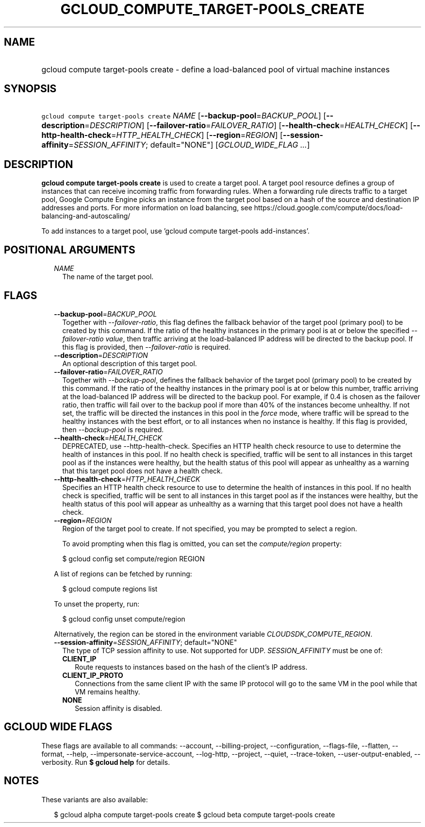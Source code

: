 
.TH "GCLOUD_COMPUTE_TARGET\-POOLS_CREATE" 1



.SH "NAME"
.HP
gcloud compute target\-pools create \- define a load\-balanced pool of virtual machine instances



.SH "SYNOPSIS"
.HP
\f5gcloud compute target\-pools create\fR \fINAME\fR [\fB\-\-backup\-pool\fR=\fIBACKUP_POOL\fR] [\fB\-\-description\fR=\fIDESCRIPTION\fR] [\fB\-\-failover\-ratio\fR=\fIFAILOVER_RATIO\fR] [\fB\-\-health\-check\fR=\fIHEALTH_CHECK\fR] [\fB\-\-http\-health\-check\fR=\fIHTTP_HEALTH_CHECK\fR] [\fB\-\-region\fR=\fIREGION\fR] [\fB\-\-session\-affinity\fR=\fISESSION_AFFINITY\fR;\ default="NONE"] [\fIGCLOUD_WIDE_FLAG\ ...\fR]



.SH "DESCRIPTION"

\fBgcloud compute target\-pools create\fR is used to create a target pool. A
target pool resource defines a group of instances that can receive incoming
traffic from forwarding rules. When a forwarding rule directs traffic to a
target pool, Google Compute Engine picks an instance from the target pool based
on a hash of the source and destination IP addresses and ports. For more
information on load balancing, see
https://cloud.google.com/compute/docs/load\-balancing\-and\-autoscaling/

To add instances to a target pool, use 'gcloud compute target\-pools
add\-instances'.



.SH "POSITIONAL ARGUMENTS"

.RS 2m
.TP 2m
\fINAME\fR
The name of the target pool.


.RE
.sp

.SH "FLAGS"

.RS 2m
.TP 2m
\fB\-\-backup\-pool\fR=\fIBACKUP_POOL\fR
Together with \f5\fI\-\-failover\-ratio\fR\fR, this flag defines the fallback
behavior of the target pool (primary pool) to be created by this command. If the
ratio of the healthy instances in the primary pool is at or below the specified
\f5\fI\-\-failover\-ratio value\fR\fR, then traffic arriving at the
load\-balanced IP address will be directed to the backup pool. If this flag is
provided, then \f5\fI\-\-failover\-ratio\fR\fR is required.

.TP 2m
\fB\-\-description\fR=\fIDESCRIPTION\fR
An optional description of this target pool.

.TP 2m
\fB\-\-failover\-ratio\fR=\fIFAILOVER_RATIO\fR
Together with \f5\fI\-\-backup\-pool\fR\fR, defines the fallback behavior of the
target pool (primary pool) to be created by this command. If the ratio of the
healthy instances in the primary pool is at or below this number, traffic
arriving at the load\-balanced IP address will be directed to the backup pool.
For example, if 0.4 is chosen as the failover ratio, then traffic will fail over
to the backup pool if more than 40% of the instances become unhealthy. If not
set, the traffic will be directed the instances in this pool in the
\f5\fIforce\fR\fR mode, where traffic will be spread to the healthy instances
with the best effort, or to all instances when no instance is healthy. If this
flag is provided, then \f5\fI\-\-backup\-pool\fR\fR is required.

.TP 2m
\fB\-\-health\-check\fR=\fIHEALTH_CHECK\fR
DEPRECATED, use \-\-http\-health\-check. Specifies an HTTP health check resource
to use to determine the health of instances in this pool. If no health check is
specified, traffic will be sent to all instances in this target pool as if the
instances were healthy, but the health status of this pool will appear as
unhealthy as a warning that this target pool does not have a health check.

.TP 2m
\fB\-\-http\-health\-check\fR=\fIHTTP_HEALTH_CHECK\fR
Specifies an HTTP health check resource to use to determine the health of
instances in this pool. If no health check is specified, traffic will be sent to
all instances in this target pool as if the instances were healthy, but the
health status of this pool will appear as unhealthy as a warning that this
target pool does not have a health check.

.TP 2m
\fB\-\-region\fR=\fIREGION\fR
Region of the target pool to create. If not specified, you may be prompted to
select a region.

To avoid prompting when this flag is omitted, you can set the
\f5\fIcompute/region\fR\fR property:

.RS 2m
$ gcloud config set compute/region REGION
.RE

A list of regions can be fetched by running:

.RS 2m
$ gcloud compute regions list
.RE

To unset the property, run:

.RS 2m
$ gcloud config unset compute/region
.RE

Alternatively, the region can be stored in the environment variable
\f5\fICLOUDSDK_COMPUTE_REGION\fR\fR.

.TP 2m
\fB\-\-session\-affinity\fR=\fISESSION_AFFINITY\fR; default="NONE"
The type of TCP session affinity to use. Not supported for UDP.
\fISESSION_AFFINITY\fR must be one of:

.RS 2m
.TP 2m
\fBCLIENT_IP\fR
Route requests to instances based on the hash of the client's IP address.
.TP 2m
\fBCLIENT_IP_PROTO\fR
Connections from the same client IP with the same IP protocol will go to the
same VM in the pool while that VM remains healthy.
.TP 2m
\fBNONE\fR
Session affinity is disabled.
.RE
.sp



.RE
.sp

.SH "GCLOUD WIDE FLAGS"

These flags are available to all commands: \-\-account, \-\-billing\-project,
\-\-configuration, \-\-flags\-file, \-\-flatten, \-\-format, \-\-help,
\-\-impersonate\-service\-account, \-\-log\-http, \-\-project, \-\-quiet,
\-\-trace\-token, \-\-user\-output\-enabled, \-\-verbosity. Run \fB$ gcloud
help\fR for details.



.SH "NOTES"

These variants are also available:

.RS 2m
$ gcloud alpha compute target\-pools create
$ gcloud beta compute target\-pools create
.RE


